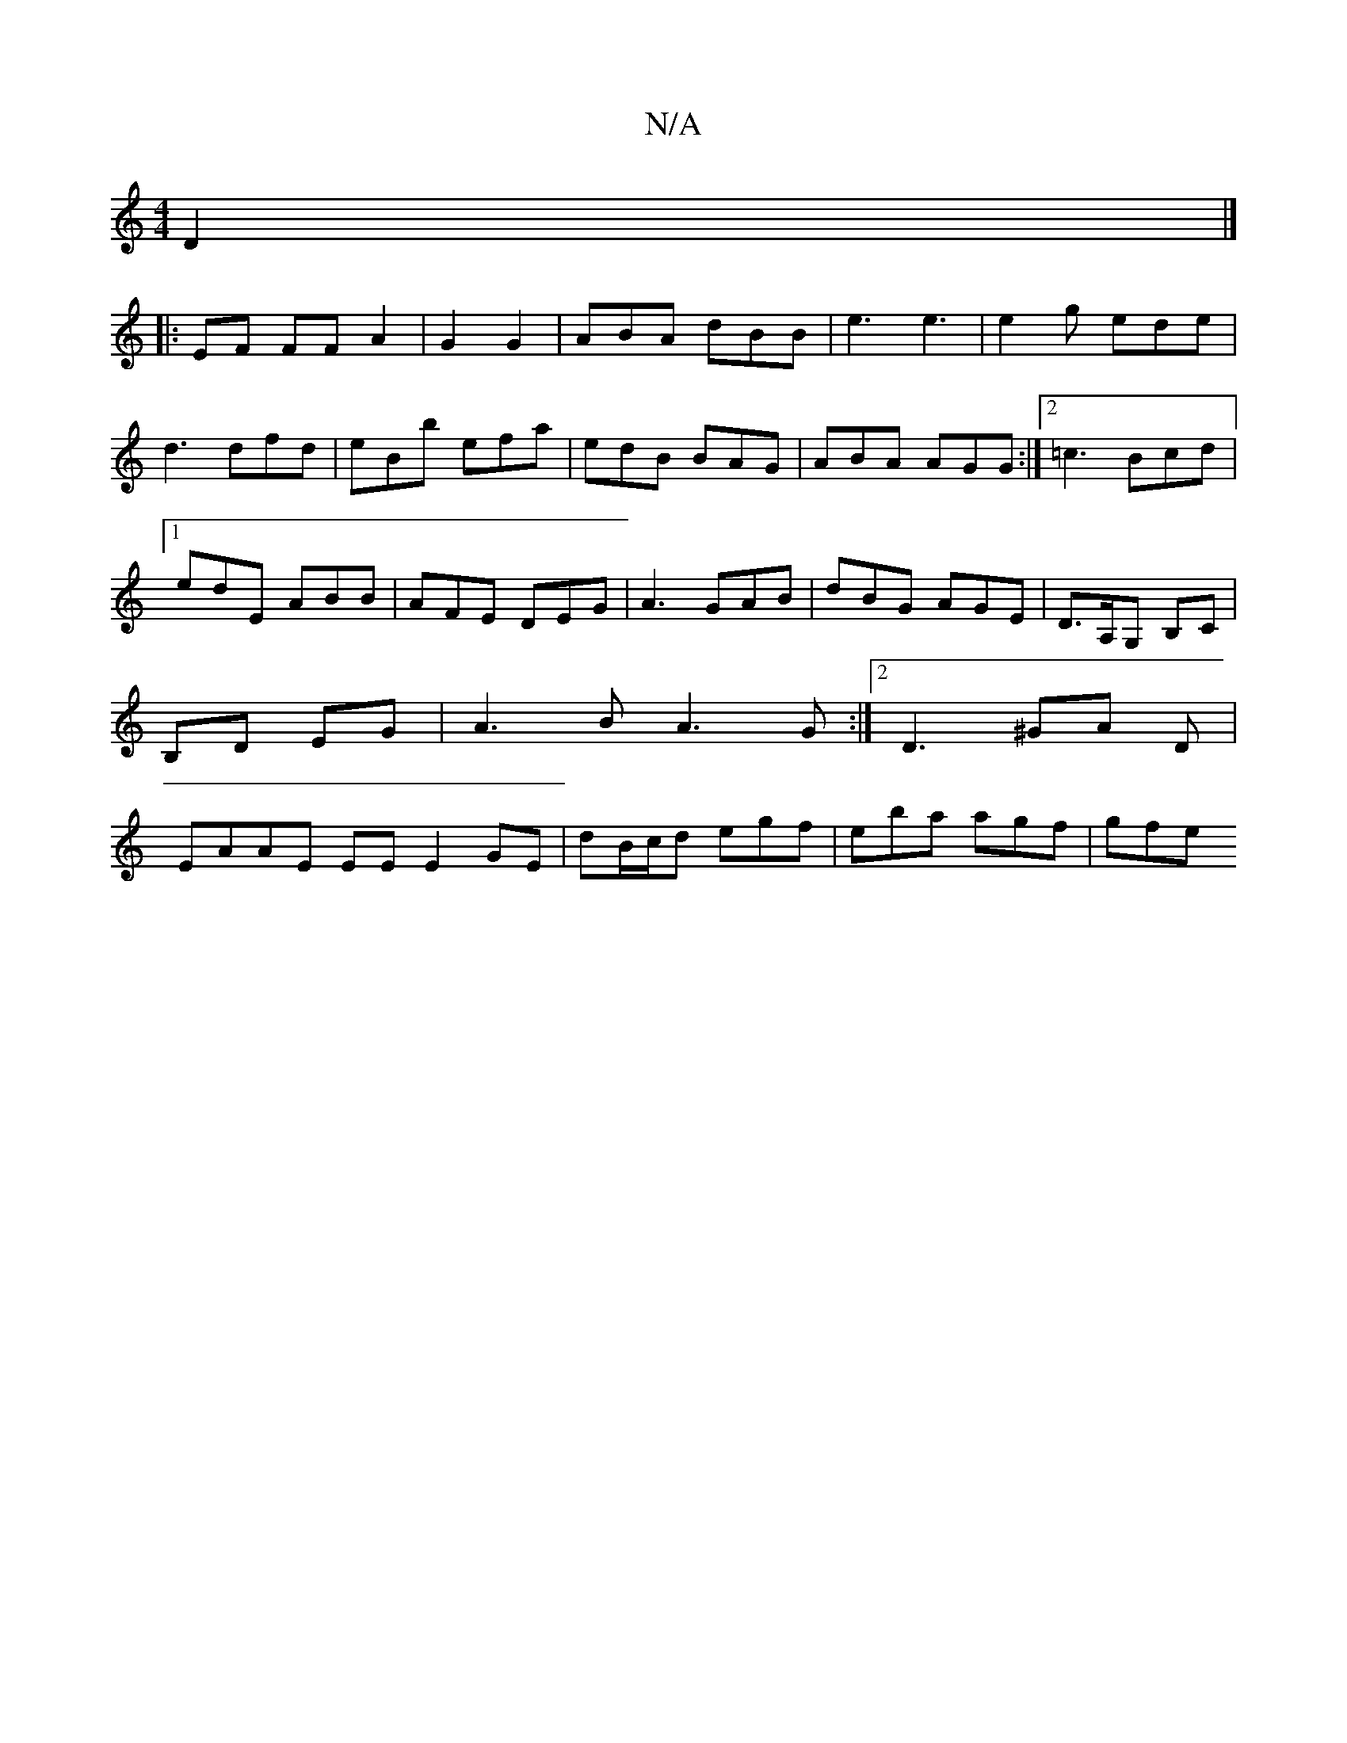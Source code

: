 X:1
T:N/A
M:4/4
R:N/A
K:Cmajor
D2|]
|:EF FF A2 | G2 G2 | ABA dBB|e3 e3|e2g ede|d3 dfd|eBb efa|edB BAG|ABA AGG:|2 =c3 Bcd |1 edE ABB|AFE DEG|A3 GAB|dBG AGE|D>A,G, B,C|B,D EG|A3 B A3 G:|2 D3 ^GA D|EAAE EE E2GE|dB/c/d egf|eba agf|gfe 